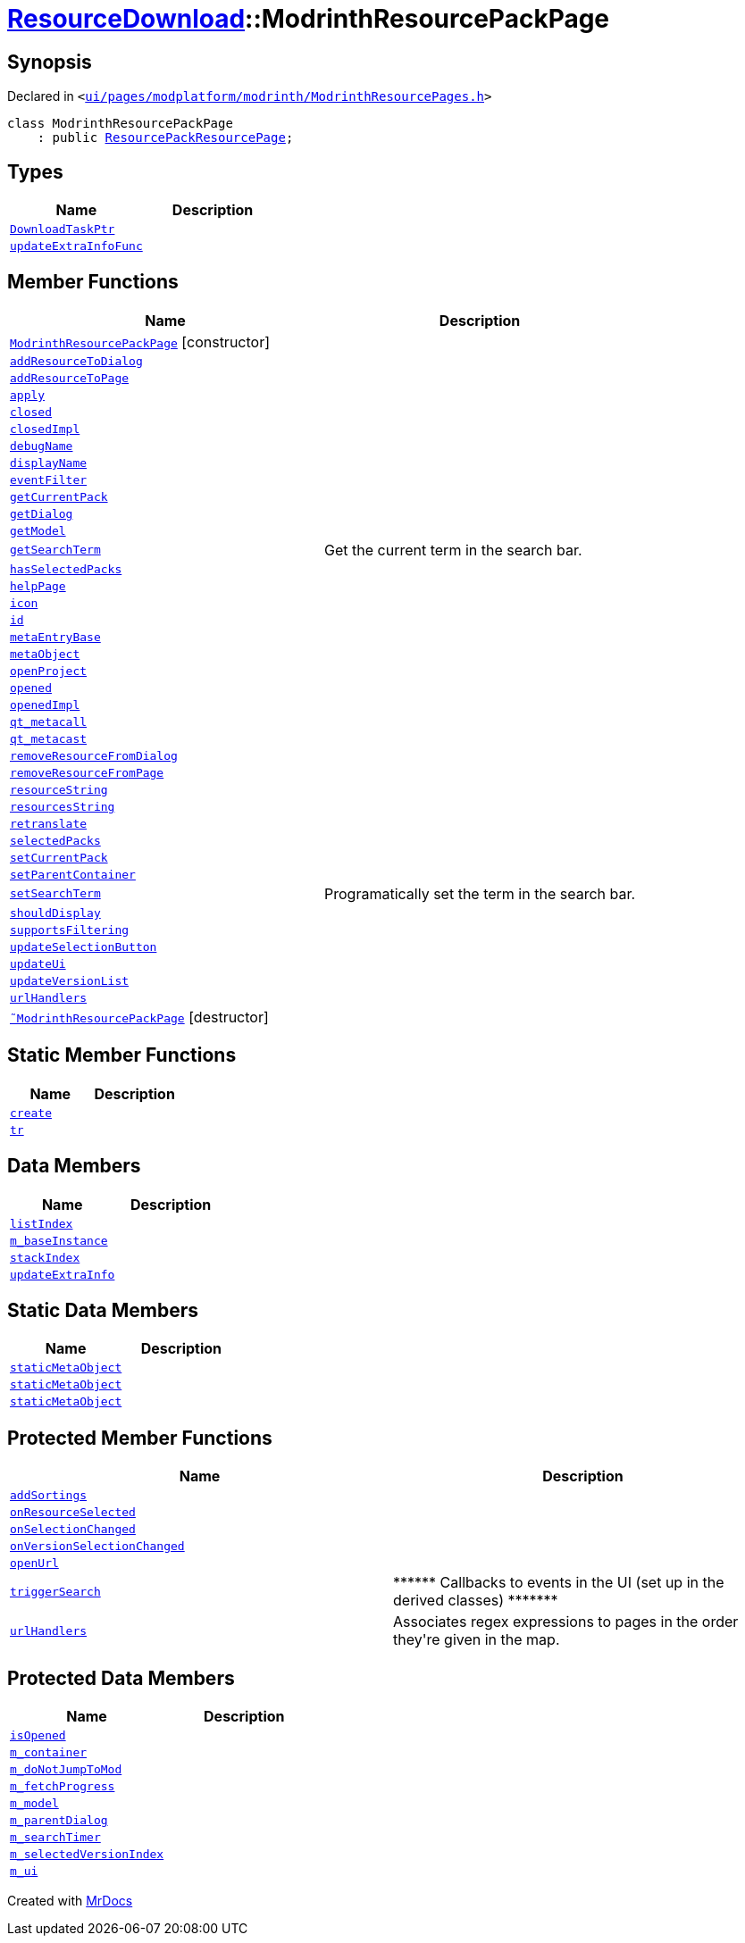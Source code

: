 [#ResourceDownload-ModrinthResourcePackPage]
= xref:ResourceDownload.adoc[ResourceDownload]::ModrinthResourcePackPage
:relfileprefix: ../
:mrdocs:


== Synopsis

Declared in `&lt;https://github.com/PrismLauncher/PrismLauncher/blob/develop/ui/pages/modplatform/modrinth/ModrinthResourcePages.h#L103[ui&sol;pages&sol;modplatform&sol;modrinth&sol;ModrinthResourcePages&period;h]&gt;`

[source,cpp,subs="verbatim,replacements,macros,-callouts"]
----
class ModrinthResourcePackPage
    : public xref:ResourceDownload/ResourcePackResourcePage.adoc[ResourcePackResourcePage];
----

== Types
[cols=2]
|===
| Name | Description 

| xref:ResourceDownload/ResourcePage/DownloadTaskPtr.adoc[`DownloadTaskPtr`] 
| 

| xref:BasePage/updateExtraInfoFunc.adoc[`updateExtraInfoFunc`] 
| 

|===
== Member Functions
[cols=2]
|===
| Name | Description 

| xref:ResourceDownload/ModrinthResourcePackPage/2constructor.adoc[`ModrinthResourcePackPage`]         [.small]#[constructor]#
| 

| xref:ResourceDownload/ResourcePage/addResourceToDialog.adoc[`addResourceToDialog`] 
| 

| xref:ResourceDownload/ResourcePage/addResourceToPage.adoc[`addResourceToPage`] 
| 

| xref:BasePage/apply.adoc[`apply`] 
| 

| xref:BasePage/closed.adoc[`closed`] 
| 

| xref:BasePage/closedImpl.adoc[`closedImpl`] 
| 

| xref:ResourceDownload/ResourcePage/debugName.adoc[`debugName`] 
| 
| xref:BasePage/displayName.adoc[`displayName`] 
| 
| xref:ResourceDownload/ResourcePage/eventFilter.adoc[`eventFilter`] 
| 

| xref:ResourceDownload/ResourcePage/getCurrentPack.adoc[`getCurrentPack`] 
| 

| xref:ResourceDownload/ResourcePage/getDialog.adoc[`getDialog`] 
| 

| xref:ResourceDownload/ResourcePage/getModel.adoc[`getModel`] 
| 

| xref:ResourceDownload/ResourcePage/getSearchTerm.adoc[`getSearchTerm`] 
| Get the current term in the search bar&period;



| xref:ResourceDownload/ResourcePage/hasSelectedPacks.adoc[`hasSelectedPacks`] 
| 

| xref:BasePage/helpPage.adoc[`helpPage`] 
| 
| xref:BasePage/icon.adoc[`icon`] 
| 
| xref:BasePage/id.adoc[`id`] 
| 
| xref:ResourceDownload/ResourcePage/metaEntryBase.adoc[`metaEntryBase`] 
| 
| xref:ResourceDownload/ResourcePage/metaObject.adoc[`metaObject`] 
| 
| xref:ResourceDownload/ResourcePage/openProject.adoc[`openProject`] 
| 

| xref:BasePage/opened.adoc[`opened`] 
| 

| xref:BasePage/openedImpl.adoc[`openedImpl`] 
| 
| xref:ResourceDownload/ResourcePage/qt_metacall.adoc[`qt&lowbar;metacall`] 
| 
| xref:ResourceDownload/ResourcePage/qt_metacast.adoc[`qt&lowbar;metacast`] 
| 
| xref:ResourceDownload/ResourcePage/removeResourceFromDialog.adoc[`removeResourceFromDialog`] 
| 

| xref:ResourceDownload/ResourcePage/removeResourceFromPage.adoc[`removeResourceFromPage`] 
| 

| xref:ResourceDownload/ResourcePage/resourceString.adoc[`resourceString`] 
| 
| xref:ResourceDownload/ResourcePage/resourcesString.adoc[`resourcesString`] 
| 
| xref:BasePage/retranslate.adoc[`retranslate`] 
| 
| xref:ResourceDownload/ResourcePage/selectedPacks.adoc[`selectedPacks`] 
| 

| xref:ResourceDownload/ResourcePage/setCurrentPack.adoc[`setCurrentPack`] 
| 

| xref:BasePage/setParentContainer.adoc[`setParentContainer`] 
| 

| xref:ResourceDownload/ResourcePage/setSearchTerm.adoc[`setSearchTerm`] 
| Programatically set the term in the search bar&period;



| xref:BasePage/shouldDisplay.adoc[`shouldDisplay`] 
| 
| xref:ResourceDownload/ResourcePage/supportsFiltering.adoc[`supportsFiltering`] 
| 
| xref:ResourceDownload/ResourcePage/updateSelectionButton.adoc[`updateSelectionButton`] 
| 

| xref:ResourceDownload/ResourcePage/updateUi.adoc[`updateUi`] 
| 

| xref:ResourceDownload/ResourcePage/updateVersionList.adoc[`updateVersionList`] 
| 

| xref:ResourceDownload/ResourcePackResourcePage/urlHandlers.adoc[`urlHandlers`] 
| 

| xref:ResourceDownload/ModrinthResourcePackPage/2destructor.adoc[`&tilde;ModrinthResourcePackPage`] [.small]#[destructor]#
| 

|===
== Static Member Functions
[cols=2]
|===
| Name | Description 

| xref:ResourceDownload/ResourcePackResourcePage/create.adoc[`create`] 
| 
| xref:ResourceDownload/ResourcePage/tr.adoc[`tr`] 
| 
|===
== Data Members
[cols=2]
|===
| Name | Description 

| xref:BasePage/listIndex.adoc[`listIndex`] 
| 

| xref:ResourceDownload/ResourcePage/m_baseInstance.adoc[`m&lowbar;baseInstance`] 
| 

| xref:BasePage/stackIndex.adoc[`stackIndex`] 
| 

| xref:BasePage/updateExtraInfo.adoc[`updateExtraInfo`] 
| 

|===
== Static Data Members
[cols=2]
|===
| Name | Description 

| xref:ResourceDownload/ResourcePage/staticMetaObject.adoc[`staticMetaObject`] 
| 

| xref:ResourceDownload/ResourcePackResourcePage/staticMetaObject.adoc[`staticMetaObject`] 
| 

| xref:ResourceDownload/ModrinthResourcePackPage/staticMetaObject.adoc[`staticMetaObject`] 
| 

|===

== Protected Member Functions
[cols=2]
|===
| Name | Description 

| xref:ResourceDownload/ResourcePage/addSortings.adoc[`addSortings`] 
| 

| xref:ResourceDownload/ResourcePage/onResourceSelected.adoc[`onResourceSelected`] 
| 

| xref:ResourceDownload/ResourcePage/onSelectionChanged.adoc[`onSelectionChanged`] 
| 

| xref:ResourceDownload/ResourcePage/onVersionSelectionChanged.adoc[`onVersionSelectionChanged`] 
| 

| xref:ResourceDownload/ResourcePage/openUrl.adoc[`openUrl`] 
| 

| xref:ResourceDownload/ResourcePage/triggerSearch.adoc[`triggerSearch`] 
| &ast;&ast;&ast;&ast;&ast;&ast; Callbacks to events in the UI (set up in the derived classes) &ast;&ast;&ast;&ast;&ast;&ast;&ast;



| xref:ResourceDownload/ResourcePage/urlHandlers.adoc[`urlHandlers`] 
| Associates regex expressions to pages in the order they&apos;re given in the map&period;



|===
== Protected Data Members
[cols=2]
|===
| Name | Description 

| xref:BasePage/isOpened.adoc[`isOpened`] 
| 

| xref:BasePage/m_container.adoc[`m&lowbar;container`] 
| 

| xref:ResourceDownload/ResourcePage/m_doNotJumpToMod.adoc[`m&lowbar;doNotJumpToMod`] 
| 

| xref:ResourceDownload/ResourcePage/m_fetchProgress.adoc[`m&lowbar;fetchProgress`] 
| 

| xref:ResourceDownload/ResourcePage/m_model.adoc[`m&lowbar;model`] 
| 

| xref:ResourceDownload/ResourcePage/m_parentDialog.adoc[`m&lowbar;parentDialog`] 
| 

| xref:ResourceDownload/ResourcePage/m_searchTimer.adoc[`m&lowbar;searchTimer`] 
| 

| xref:ResourceDownload/ResourcePage/m_selectedVersionIndex.adoc[`m&lowbar;selectedVersionIndex`] 
| 

| xref:ResourceDownload/ResourcePage/m_ui.adoc[`m&lowbar;ui`] 
| 

|===




[.small]#Created with https://www.mrdocs.com[MrDocs]#
